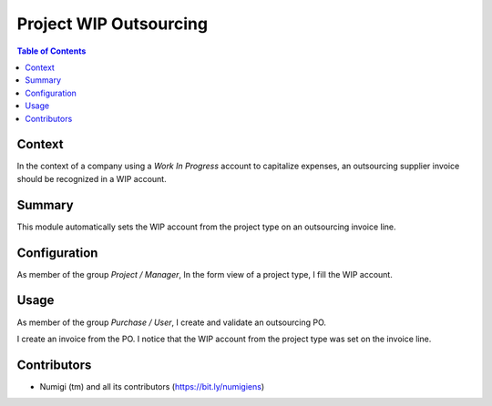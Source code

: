 Project WIP Outsourcing
=======================

.. contents:: Table of Contents

Context
-------
In the context of a company using a `Work In Progress` account to capitalize expenses,
an outsourcing supplier invoice should be recognized in a WIP account.

Summary
-------
This module automatically sets the WIP account from the project type on an outsourcing invoice line.

Configuration
-------------
As member of the group `Project / Manager`, In the form view of a project type, I fill the WIP account.

.. image:: static/description/project_form.png

.. image:: static/description/project_type_form.png

Usage
-----
As member of the group `Purchase / User`, I create and validate an outsourcing PO.

.. image:: static/description/purchase_order_form.png

I create an invoice from the PO. I notice that the WIP account from the project type was set on the invoice line.

.. image:: static/description/invoice_form.png

Contributors
------------
* Numigi (tm) and all its contributors (https://bit.ly/numigiens)
